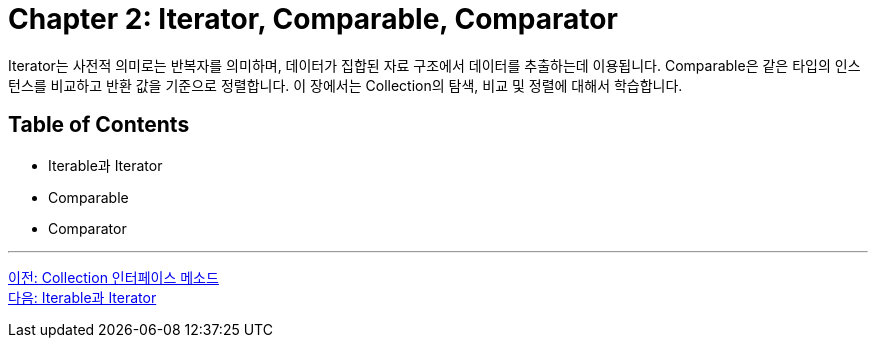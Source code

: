 = Chapter 2: Iterator, Comparable, Comparator

Iterator는 사전적 의미로는 반복자를 의미하며, 데이터가 집합된 자료 구조에서 데이터를 추출하는데 이용됩니다. Comparable은 같은 타입의 인스턴스를 비교하고 반환 값을 기준으로 정렬합니다. 이 장에서는 Collection의 탐색, 비교 및 정렬에 대해서 학습합니다.

== Table of Contents

* Iterable과 Iterator
* Comparable
* Comparator

---

link:./07_collection_interface_methods.adoc[이전: Collection 인터페이스 메소드] +
link:./09_iterable_iterator.adoc[다음: Iterable과 Iterator]